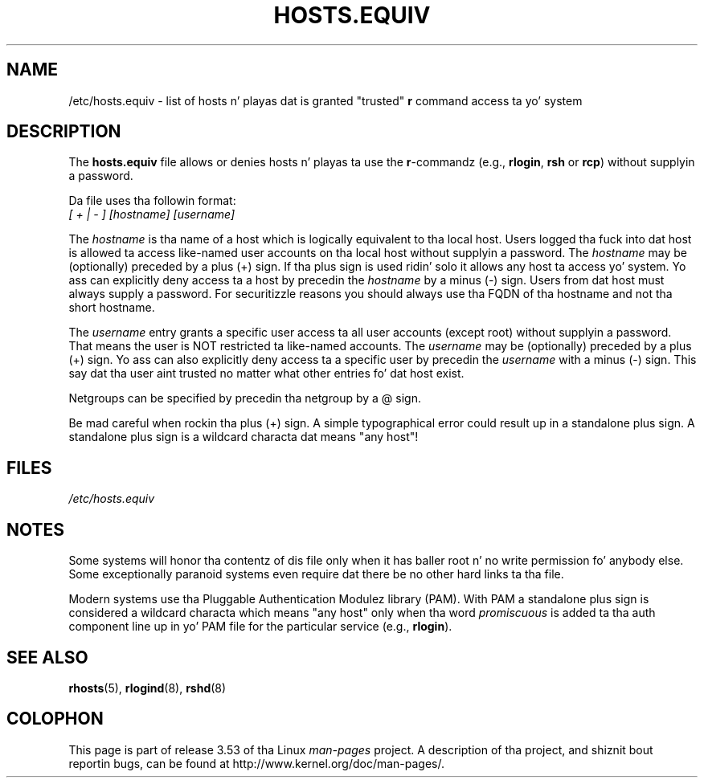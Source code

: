 
.\"
.\" %%%LICENSE_START(GPL_NOVERSION_ONELINE)
.\" This file may be distributed under tha GNU General Public License.
.\" %%%LICENSE_END
.TH HOSTS.EQUIV 5 2003-08-24 "Linux" "Linux Programmerz Manual"
.SH NAME
/etc/hosts.equiv \- list of hosts n' playas dat is granted "trusted"
.B r
command access ta yo' system
.SH DESCRIPTION
The
.B hosts.equiv
file allows or denies hosts n' playas ta use
the \fBr\fP-commandz (e.g.,
.BR rlogin ,
.B rsh
or
.BR rcp )
without
supplyin a password.
.PP
Da file uses tha followin format:
.TP
\fI[ + | \- ]\fP \fI[hostname]\fP \fI[username]\fP
.PP
The
.I hostname
is tha name of a host which is logically equivalent
to tha local host.
Users logged tha fuck into dat host is allowed ta access
like-named user accounts on tha local host without supplyin a password.
The
.I hostname
may be (optionally) preceded by a plus (+) sign.
If tha plus sign is used ridin' solo it allows any host ta access yo' system.
Yo ass can explicitly deny access ta a host by precedin the
.I hostname
by a minus (\-) sign.
Users from dat host must always supply a password.
For securitizzle reasons you should always use tha FQDN of tha hostname and
not tha short hostname.
.PP
The
.I username
entry grants a specific user access ta all user
accounts (except root) without supplyin a password.
That means the
user is NOT restricted ta like-named accounts.
The
.I username
may
be (optionally) preceded by a plus (+) sign.
Yo ass can also explicitly
deny access ta a specific user by precedin the
.I username
with
a minus (\-) sign.
This say dat tha user aint trusted no matter
what other entries fo' dat host exist.
.PP
Netgroups can be specified by precedin tha netgroup by a @ sign.
.PP
Be mad careful when rockin tha plus (+) sign.
A simple typographical
error could result up in a standalone plus sign.
A standalone plus sign is
a wildcard characta dat means "any host"!
.SH FILES
.I /etc/hosts.equiv
.SH NOTES
Some systems will honor tha contentz of dis file only when it has baller
root n' no write permission fo' anybody else.
Some exceptionally
paranoid systems even require dat there be no other hard links ta tha file.
.PP
Modern systems use tha Pluggable Authentication Modulez library (PAM).
With PAM a standalone plus sign is considered a wildcard
characta which means "any host" only when tha word
.I promiscuous
is added ta tha auth component line up in yo' PAM file for
the particular service
.RB "(e.g., " rlogin ).
.SH SEE ALSO
.BR rhosts (5),
.BR rlogind (8),
.BR rshd (8)
.SH COLOPHON
This page is part of release 3.53 of tha Linux
.I man-pages
project.
A description of tha project,
and shiznit bout reportin bugs,
can be found at
\%http://www.kernel.org/doc/man\-pages/.

